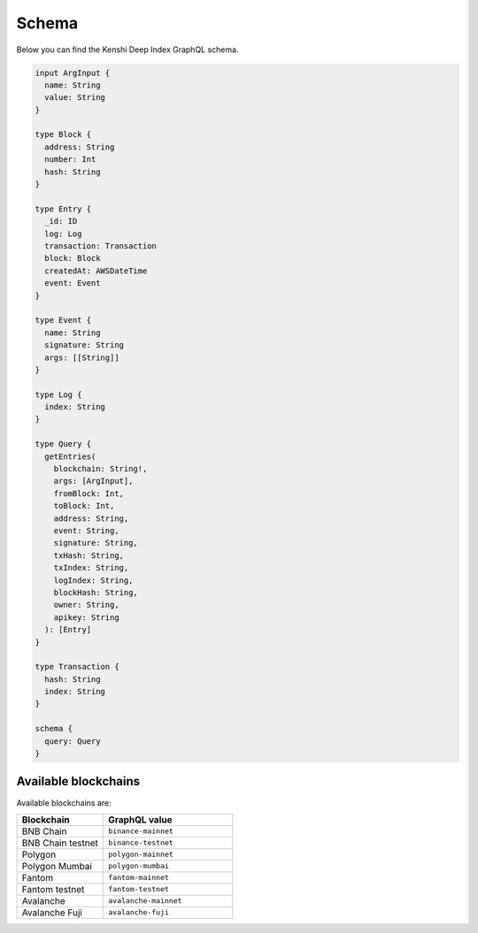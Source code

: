 Schema
======

Below you can find the Kenshi Deep Index GraphQL schema.

.. code-block:: graphql
  
  input ArgInput {
    name: String
    value: String
  }

  type Block {
    address: String
    number: Int
    hash: String
  }

  type Entry {
    _id: ID
    log: Log
    transaction: Transaction
    block: Block
    createdAt: AWSDateTime
    event: Event
  }

  type Event {
    name: String
    signature: String
    args: [[String]]
  }

  type Log {
    index: String
  }

  type Query {
    getEntries(
      blockchain: String!,
      args: [ArgInput],
      fromBlock: Int,
      toBlock: Int,
      address: String,
      event: String,
      signature: String,
      txHash: String,
      txIndex: String,
      logIndex: String,
      blockHash: String,
      owner: String,
      apikey: String
    ): [Entry]
  }

  type Transaction {
    hash: String
    index: String
  }

  schema {
    query: Query
  }

Available blockchains
---------------------

Available blockchains are:

.. list-table::
   :header-rows: 1
   :widths: 40 60

   * - Blockchain
     - GraphQL value
   * - BNB Chain
     - ``binance-mainnet``
   * - BNB Chain testnet
     - ``binance-testnet``
   * - Polygon
     - ``polygon-mainnet``
   * - Polygon Mumbai
     - ``polygon-mumbai``
   * - Fantom
     - ``fantom-mainnet``
   * - Fantom testnet
     - ``fantom-testnet``
   * - Avalanche
     - ``avalanche-mainnet``
   * - Avalanche Fuji
     - ``avalanche-fuji``
